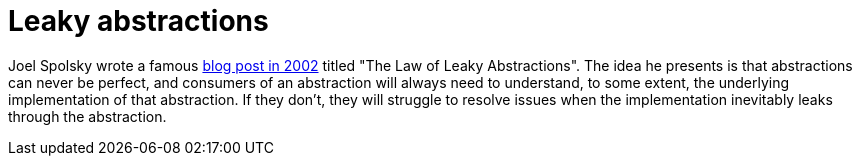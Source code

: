 = Leaky abstractions

:link-spolsky: https://www.joelonsoftware.com/2002/11/11/the-law-of-leaky-abstractions/

Joel Spolsky wrote a famous {link-spolsky}[blog post in 2002] titled "The Law of
Leaky Abstractions". The idea he presents is that abstractions can never be
perfect, and consumers of an abstraction will always need to understand, to some
extent, the underlying implementation of that abstraction. If they don't, they
will struggle to resolve issues when the implementation inevitably leaks through
the abstraction.
